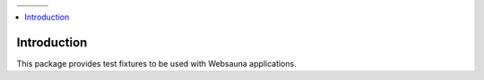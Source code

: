 .. |ci| image:: https://img.shields.io/travis/websauna/websauna.tests/master.svg?style=flat-square
    :target: https://travis-ci.org/websauna/websauna.tests/

.. |cov| image:: https://codecov.io/github/websauna/websauna.tests/coverage.svg?branch=master
    :target: https://codecov.io/github/websauna/websauna.tests?branch=master

.. |latest| image:: https://img.shields.io/pypi/v/websauna.tests.svg
    :target: https://pypi.python.org/pypi/websauna.tests/
    :alt: Latest Version

.. |license| image:: https://img.shields.io/pypi/l/websauna.tests.svg
    :target: https://pypi.python.org/pypi/websauna.tests/
    :alt: License

.. |versions| image:: https://img.shields.io/pypi/pyversions/websauna.tests.svg
    :target: https://pypi.python.org/pypi/websauna.tests/
    :alt: Supported Python versions

+-----------+-----------+-----------+
| |versions|| |latest|  | |license| |
+-----------+-----------+-----------+
| |ci|      | |cov|     |           |
+-----------+-----------+-----------+

.. image:: https://websauna.org/theme/images/logo-768.png

.. contents:: :local:

Introduction
============

This package provides test fixtures to be used with Websauna applications.
